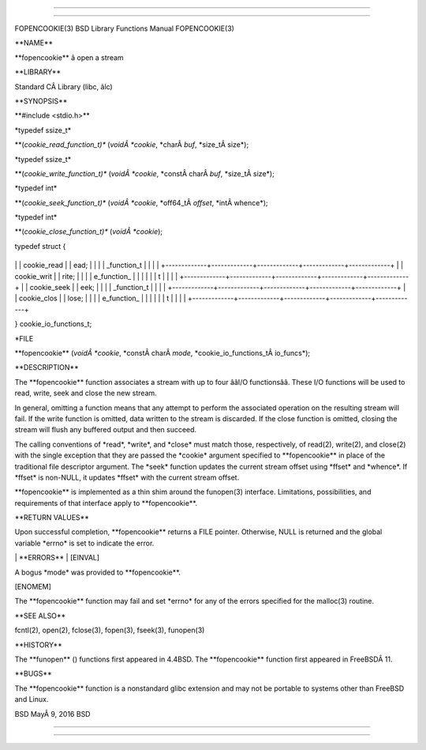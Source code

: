 --------------

--------------

FOPENCOOKIE(3) BSD Library Functions Manual FOPENCOOKIE(3)

\**NAME*\*

\**fopencookie*\* â open a stream

\**LIBRARY*\*

Standard CÂ Library (libc, âlc)

\**SYNOPSIS*\*

\**#include <stdio.h>*\*

\*typedef ssize_t\*

\**(*cookie_read_function_t)** (*voidÂ *cookie*, \*charÂ *buf*,
\*size_tÂ size*);

\*typedef ssize_t\*

\**(*cookie_write_function_t)** (*voidÂ *cookie*, \*constÂ charÂ *buf*,
\*size_tÂ size*);

\*typedef int\*

\**(*cookie_seek_function_t)** (*voidÂ *cookie*, \*off64_tÂ *offset*,
\*intÂ whence*);

\*typedef int\*

\**(*cookie_close_function_t)** (*voidÂ *cookie*);

typedef struct {

+-------------+-------------+-------------+-------------+-------------+
\| \| cookie_read \| \| ead; \| \| \| \| \_function_t \| \| \| \|
+-------------+-------------+-------------+-------------+-------------+
\| \| cookie_writ \| \| rite; \| \| \| \| e_function\_ \| \| \| \| \| \|
t \| \| \| \|
+-------------+-------------+-------------+-------------+-------------+
\| \| cookie_seek \| \| eek; \| \| \| \| \_function_t \| \| \| \|
+-------------+-------------+-------------+-------------+-------------+
\| \| cookie_clos \| \| lose; \| \| \| \| e_function\_ \| \| \| \| \| \|
t \| \| \| \|
+-------------+-------------+-------------+-------------+-------------+

} cookie_io_functions_t;

\*FILE

\**fopencookie** (*voidÂ *cookie*, \*constÂ charÂ *mode*,
\*cookie_io_functions_tÂ io_funcs*);

\**DESCRIPTION*\*

The \**fopencookie*\* function associates a stream with up to four ââI/O
functionsââ. These I/O functions will be used to read, write, seek and
close the new stream.

In general, omitting a function means that any attempt to perform the
associated operation on the resulting stream will fail. If the write
function is omitted, data written to the stream is discarded. If the
close function is omitted, closing the stream will flush any buffered
output and then succeed.

The calling conventions of \*read*, \*write*, and \*close\* must match
those, respectively, of read(2), write(2), and close(2) with the single
exception that they are passed the \*cookie\* argument specified to
\**fopencookie*\* in place of the traditional file descriptor argument.
The \*seek\* function updates the current stream offset using \*ffset\*
and \*whence*. If \*ffset\* is non-NULL, it updates \*ffset\* with the
current stream offset.

\**fopencookie*\* is implemented as a thin shim around the funopen(3)
interface. Limitations, possibilities, and requirements of that
interface apply to \**fopencookie**.

\**RETURN VALUES*\*

Upon successful completion, \**fopencookie*\* returns a FILE pointer.
Otherwise, NULL is returned and the global variable \*errno\* is set to
indicate the error.

\| \**ERRORS*\* \| [EINVAL]

A bogus \*mode\* was provided to \**fopencookie**.

[ENOMEM]

The \**fopencookie*\* function may fail and set \*errno\* for any of the
errors specified for the malloc(3) routine.

\**SEE ALSO*\*

fcntl(2), open(2), fclose(3), fopen(3), fseek(3), funopen(3)

\**HISTORY*\*

The \**funopen** () functions first appeared in 4.4BSD. The
\**fopencookie*\* function first appeared in FreeBSDÂ 11.

\**BUGS*\*

The \**fopencookie*\* function is a nonstandard glibc extension and may
not be portable to systems other than FreeBSD and Linux.

BSD MayÂ 9, 2016 BSD

--------------

--------------
